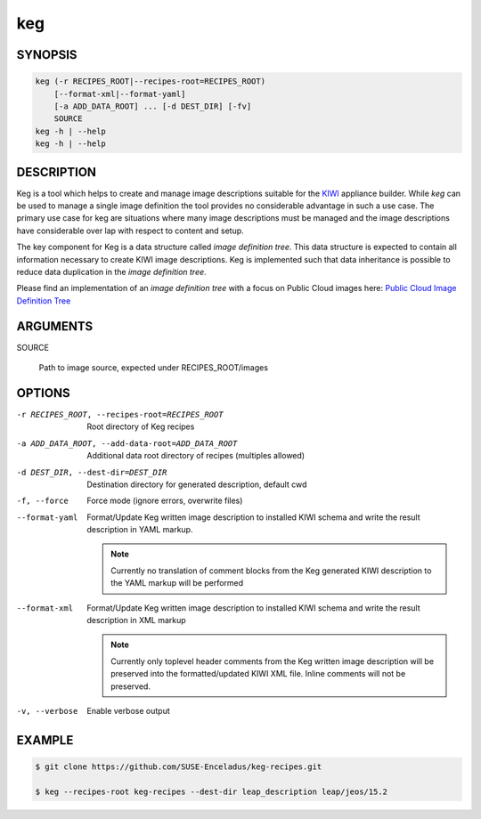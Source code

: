 keg
===

.. _keg_synopsis:

SYNOPSIS
--------

.. code:: bash

   keg (-r RECIPES_ROOT|--recipes-root=RECIPES_ROOT)
       [--format-xml|--format-yaml]
       [-a ADD_DATA_ROOT] ... [-d DEST_DIR] [-fv]
       SOURCE
   keg -h | --help
   keg -h | --help

DESCRIPTION
-----------

Keg is a tool which helps to create and manage image descriptions suitable
for the `KIWI <https://osinside.github.io/kiwi/>`__ appliance builder.
While `keg` can be used to manage a single image definition the tool provides
no considerable advantage in such a use case. The primary use case for keg
are situations where many image descriptions must be managed and the
image descriptions have considerable over lap with respect to content
and setup.

The key component for Keg is a data structure called `image definition tree`.
This data structure is expected to contain all information necessary to
create KIWI image descriptions. Keg is implemented such that data inheritance
is possible to reduce data duplication in the `image definition tree`.

Please find an implementation of an `image definition tree` with
a focus on Public Cloud images here:
`Public Cloud Image Definition Tree <https://github.com/SUSE-Enceladus/keg-recipes>`__

.. _keg_options:

ARGUMENTS
---------

SOURCE

  Path to image source, expected under RECIPES_ROOT/images

OPTIONS
-------

-r RECIPES_ROOT, --recipes-root=RECIPES_ROOT

  Root directory of Keg recipes

-a ADD_DATA_ROOT, --add-data-root=ADD_DATA_ROOT

  Additional data root directory of recipes (multiples allowed)

-d DEST_DIR, --dest-dir=DEST_DIR

  Destination directory for generated description, default cwd

-f, --force

  Force mode (ignore errors, overwrite files)

--format-yaml

  Format/Update Keg written image description to installed
  KIWI schema and write the result description in YAML markup.

  .. note::

     Currently no translation of comment blocks from the Keg
     generated KIWI description to the YAML markup will be
     performed

--format-xml

  Format/Update Keg written image description to installed
  KIWI schema and write the result description in XML markup

  .. note::

     Currently only toplevel header comments from the Keg
     written image description will be preserved into the
     formatted/updated KIWI XML file. Inline comments will
     not be preserved.

-v, --verbose

  Enable verbose output

EXAMPLE
-------

.. code:: bash

   $ git clone https://github.com/SUSE-Enceladus/keg-recipes.git

   $ keg --recipes-root keg-recipes --dest-dir leap_description leap/jeos/15.2
